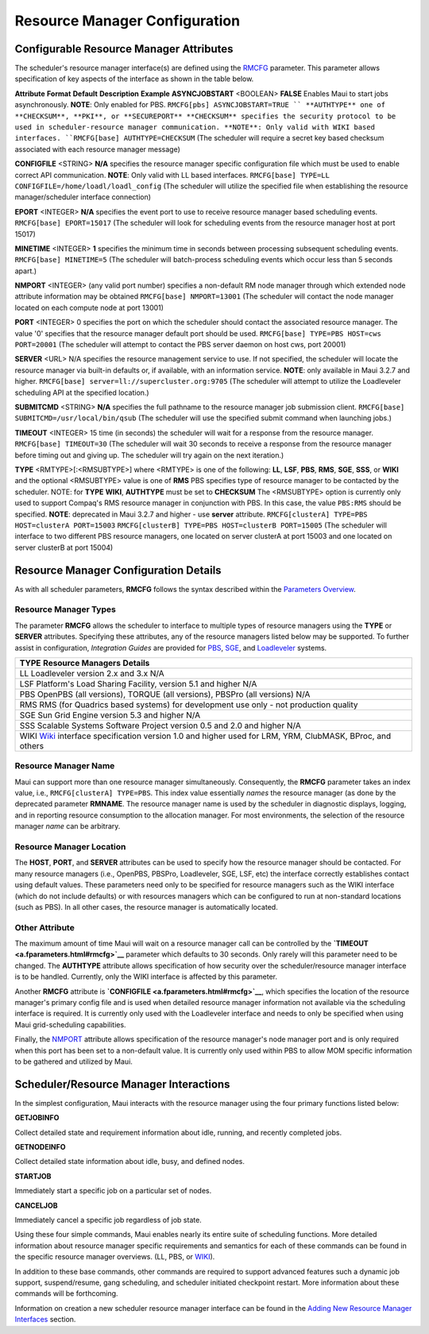 Resource Manager Configuration
##############################

Configurable Resource Manager Attributes
****************************************

The scheduler's resource manager interface(s) are defined using the
`RMCFG <a.fparameters.html#rmcfg>`__ parameter. This parameter allows
specification of key aspects of the interface as shown in the table
below.

**Attribute**
**Format**
**Default**
**Description**
**Example**
**ASYNCJOBSTART**
<BOOLEAN>
**FALSE**
Enables Maui to start jobs asynchronously. **NOTE**: Only enabled for
PBS.
``RMCFG[pbs] ASYNCJOBSTART=TRUE ``
**AUTHTYPE**
one of **CHECKSUM**, **PKI**, or **SECUREPORT**
**CHECKSUM**
specifies the security protocol to be used in scheduler-resource manager
communication. **NOTE**: Only valid with WIKI based interfaces.
``RMCFG[base] AUTHTYPE=CHECKSUM``
(The scheduler will require a secret key based checksum associated with
each resource manager message)

**CONFIGFILE**
<STRING>
**N/A**
specifies the resource manager specific configuration file which must be
used to enable correct API communication. **NOTE**: Only valid with LL
based interfaces.
``RMCFG[base] TYPE=LL CONFIGFILE=/home/loadl/loadl_config``
(The scheduler will utilize the specified file when establishing the
resource manager/scheduler interface connection)

**EPORT**
<INTEGER>
**N/A**
specifies the event port to use to receive resource manager based
scheduling events.
``RMCFG[base] EPORT=15017``
(The scheduler will look for scheduling events from the resource manager
host at port 15017)

**MINETIME**
<INTEGER>
**1**
specifies the minimum time in seconds between processing subsequent
scheduling events.
``RMCFG[base] MINETIME=5``
(The scheduler will batch-process scheduling events which occur less
than 5 seconds apart.)

**NMPORT**
<INTEGER>
(any valid port number)
specifies a non-default RM node manager through which extended node
attribute information may be obtained
``RMCFG[base] NMPORT=13001``
(The scheduler will contact the node manager located on each compute
node at port 13001)

**PORT**
<INTEGER>
0
specifies the port on which the scheduler should contact the associated
resource manager. The value '0' specifies that the resource manager
default port should be used.
``RMCFG[base] TYPE=PBS HOST=cws PORT=20001``
(The scheduler will attempt to contact the PBS server daemon on host
cws, port 20001)

**SERVER**
<URL>
N/A
specifies the resource management service to use. If not specified, the
scheduler will locate the resource manager via built-in defaults or, if
available, with an information service. **NOTE**: only available in Maui
3.2.7 and higher.
``RMCFG[base] server=ll://supercluster.org:9705``
(The scheduler will attempt to utilize the Loadleveler scheduling API at
the specified location.)

**SUBMITCMD**
<STRING>
**N/A**
specifies the full pathname to the resource manager job submission
client.
``RMCFG[base] SUBMITCMD=/usr/local/bin/qsub``
(The scheduler will use the specified submit command when launching
jobs.)

**TIMEOUT**
<INTEGER>
15
time (in seconds) the scheduler will wait for a response from the
resource manager.
``RMCFG[base] TIMEOUT=30``
(The scheduler will wait 30 seconds to receive a response from the
resource manager before timing out and giving up. The scheduler will try
again on the next iteration.)

**TYPE**
<RMTYPE>[:<RMSUBTYPE>] where <RMTYPE> is one of the following: **LL**,
**LSF**, **PBS**, **RMS**, **SGE**, **SSS**, or **WIKI** and the
optional <RMSUBTYPE> value is one of **RMS**
PBS
specifies type of resource manager to be contacted by the scheduler.
NOTE: for **TYPE** **WIKI**, **AUTHTYPE** must be set to **CHECKSUM**
The <RMSUBTYPE> option is currently only used to support Compaq's RMS
resource manager in conjunction with PBS. In this case, the value
``PBS:RMS`` should be specified. **NOTE**: deprecated in Maui 3.2.7 and
higher - use **server** attribute.
``RMCFG[clusterA] TYPE=PBS HOST=clusterA PORT=15003``
``RMCFG[clusterB] TYPE=PBS HOST=clusterB PORT=15005``
(The scheduler will interface to two different PBS resource managers,
one located on server clusterA at port 15003 and one located on server
clusterB at port 15004)

Resource Manager Configuration Details
**************************************

As with all scheduler parameters, **RMCFG** follows the syntax described
within the `Parameters Overview <3.4configure.html>`__.

Resource Manager Types
======================

The parameter **RMCFG** allows the scheduler to interface to multiple
types of resource managers using the **TYPE** or **SERVER** attributes.
Specifying these attributes, any of the resource managers listed below
may be supported. To further assist in configuration, *Integration
Guides* are provided for `PBS <pbsintegration.html>`__,
`SGE <sgeintegration.html>`__, and `Loadleveler <llintegration.html>`__
systems.

+--------------------------------------------------------------------------+
| **TYPE**                                                                 |
| **Resource Managers**                                                    |
| **Details**                                                              |
+--------------------------------------------------------------------------+
| LL                                                                       |
| Loadleveler version 2.x and 3.x                                          |
| N/A                                                                      |
+--------------------------------------------------------------------------+
| LSF                                                                      |
| Platform's Load Sharing Facility, version 5.1 and higher                 |
| N/A                                                                      |
+--------------------------------------------------------------------------+
| PBS                                                                      |
| OpenPBS (all versions), TORQUE (all versions), PBSPro (all versions)     |
| N/A                                                                      |
+--------------------------------------------------------------------------+
| RMS                                                                      |
| RMS (for Quadrics based systems)                                         |
| for development use only - not production quality                        |
+--------------------------------------------------------------------------+
| SGE                                                                      |
| Sun Grid Engine version 5.3 and higher                                   |
| N/A                                                                      |
+--------------------------------------------------------------------------+
| SSS                                                                      |
| Scalable Systems Software Project version 0.5 and 2.0 and higher         |
| N/A                                                                      |
+--------------------------------------------------------------------------+
| WIKI                                                                     |
| `Wiki <wiki>`__ interface specification version 1.0 and higher           |
| used for LRM, YRM, ClubMASK, BProc, and others                           |
+--------------------------------------------------------------------------+

Resource Manager Name
=====================

Maui can support more than one resource manager simultaneously.
Consequently, the **RMCFG** parameter takes an index value, i.e.,
``RMCFG[clusterA] TYPE=PBS``. This index value essentially *names* the
resource manager (as done by the deprecated parameter **RMNAME**. The
resource manager name is used by the scheduler in diagnostic displays,
logging, and in reporting resource consumption to the allocation
manager. For most environments, the selection of the resource manager
*name* can be arbitrary.

Resource Manager Location
=========================

The **HOST**, **PORT**, and **SERVER** attributes can be used to specify
how the resource manager should be contacted. For many resource managers
(i.e., OpenPBS, PBSPro, Loadleveler, SGE, LSF, etc) the interface
correctly establishes contact using default values. These parameters
need only to be specified for resource managers such as the WIKI
interface (which do not include defaults) or with resources managers
which can be configured to run at non-standard locations (such as PBS).
In all other cases, the resource manager is automatically located.

Other Attribute
===============

The maximum amount of time Maui will wait on a resource manager call can
be controlled by the **`TIMEOUT <a.fparameters.html#rmcfg>`__**
parameter which defaults to 30 seconds. Only rarely will this parameter
need to be changed. The **AUTHTYPE** attribute allows specification of
how security over the scheduler/resource manager interface is to be
handled. Currently, only the WIKI interface is affected by this
parameter.

Another **RMCFG** attribute is
**`CONFIGFILE <a.fparameters.html#rmcfg>`__**, which specifies the
location of the resource manager's primary config file and is used when
detailed resource manager information not available via the scheduling
interface is required. It is currently only used with the Loadleveler
interface and needs to only be specified when using Maui grid-scheduling
capabilities.

Finally, the `NMPORT <a.fparameters.html#rmcfg>`__ attribute allows
specification of the resource manager's node manager port and is only
required when this port has been set to a non-default value. It is
currently only used within PBS to allow MOM specific information to be
gathered and utilized by Maui.

Scheduler/Resource Manager Interactions
***************************************

In the simplest configuration, Maui interacts with the resource manager
using the four primary functions listed below:

**GETJOBINFO**

Collect detailed state and requirement information about idle, running,
and recently completed jobs.

**GETNODEINFO**

Collect detailed state information about idle, busy, and defined nodes.

**STARTJOB**

Immediately start a specific job on a particular set of nodes.

**CANCELJOB**

Immediately cancel a specific job regardless of job state.

Using these four simple commands, Maui enables nearly its entire suite
of scheduling functions. More detailed information about resource
manager specific requirements and semantics for each of these commands
can be found in the specific resource manager overviews. (LL, PBS, or
`WIKI <wiki>`__).

In addition to these base commands, other commands are required to
support advanced features such a dynamic job support, suspend/resume,
gang scheduling, and scheduler initiated checkpoint restart. More
information about these commands will be forthcoming.

Information on creation a new scheduler resource manager interface can
be found in the `Adding New Resource Manager
Interfaces <13.4addingrminterfaces.html>`__ section.
